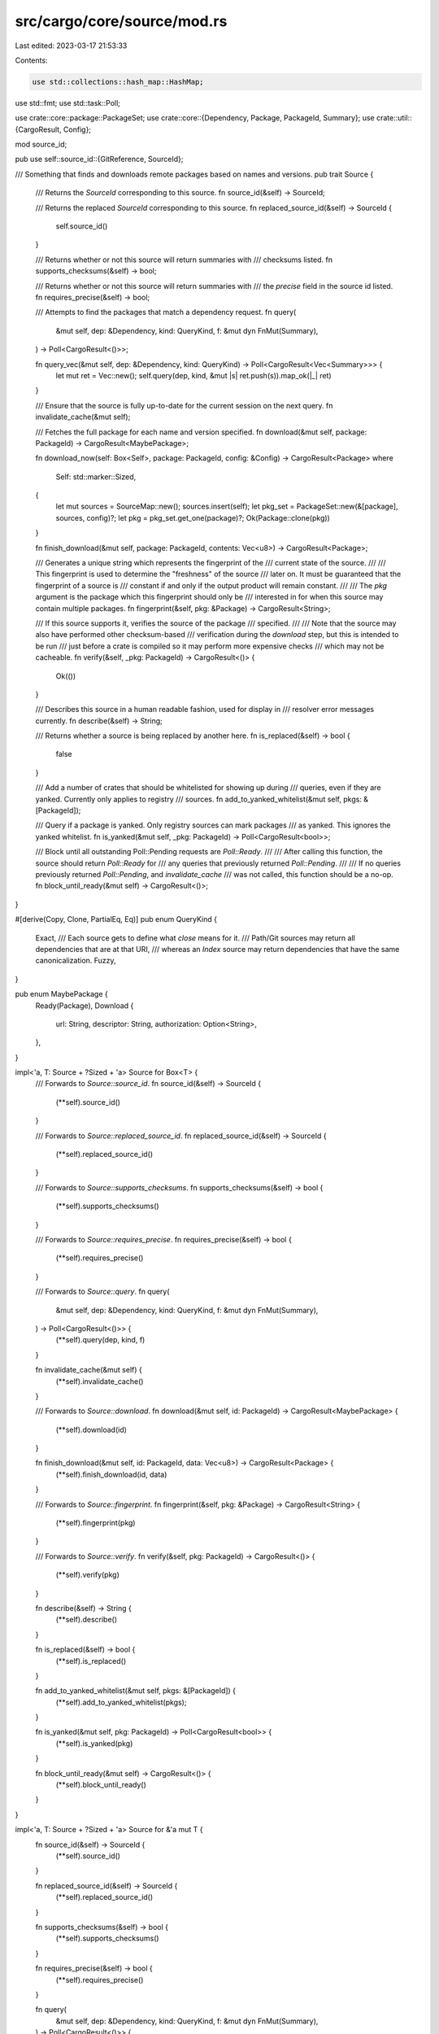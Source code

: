 src/cargo/core/source/mod.rs
============================

Last edited: 2023-03-17 21:53:33

Contents:

.. code-block:: rs

    use std::collections::hash_map::HashMap;
use std::fmt;
use std::task::Poll;

use crate::core::package::PackageSet;
use crate::core::{Dependency, Package, PackageId, Summary};
use crate::util::{CargoResult, Config};

mod source_id;

pub use self::source_id::{GitReference, SourceId};

/// Something that finds and downloads remote packages based on names and versions.
pub trait Source {
    /// Returns the `SourceId` corresponding to this source.
    fn source_id(&self) -> SourceId;

    /// Returns the replaced `SourceId` corresponding to this source.
    fn replaced_source_id(&self) -> SourceId {
        self.source_id()
    }

    /// Returns whether or not this source will return summaries with
    /// checksums listed.
    fn supports_checksums(&self) -> bool;

    /// Returns whether or not this source will return summaries with
    /// the `precise` field in the source id listed.
    fn requires_precise(&self) -> bool;

    /// Attempts to find the packages that match a dependency request.
    fn query(
        &mut self,
        dep: &Dependency,
        kind: QueryKind,
        f: &mut dyn FnMut(Summary),
    ) -> Poll<CargoResult<()>>;

    fn query_vec(&mut self, dep: &Dependency, kind: QueryKind) -> Poll<CargoResult<Vec<Summary>>> {
        let mut ret = Vec::new();
        self.query(dep, kind, &mut |s| ret.push(s)).map_ok(|_| ret)
    }

    /// Ensure that the source is fully up-to-date for the current session on the next query.
    fn invalidate_cache(&mut self);

    /// Fetches the full package for each name and version specified.
    fn download(&mut self, package: PackageId) -> CargoResult<MaybePackage>;

    fn download_now(self: Box<Self>, package: PackageId, config: &Config) -> CargoResult<Package>
    where
        Self: std::marker::Sized,
    {
        let mut sources = SourceMap::new();
        sources.insert(self);
        let pkg_set = PackageSet::new(&[package], sources, config)?;
        let pkg = pkg_set.get_one(package)?;
        Ok(Package::clone(pkg))
    }

    fn finish_download(&mut self, package: PackageId, contents: Vec<u8>) -> CargoResult<Package>;

    /// Generates a unique string which represents the fingerprint of the
    /// current state of the source.
    ///
    /// This fingerprint is used to determine the "freshness" of the source
    /// later on. It must be guaranteed that the fingerprint of a source is
    /// constant if and only if the output product will remain constant.
    ///
    /// The `pkg` argument is the package which this fingerprint should only be
    /// interested in for when this source may contain multiple packages.
    fn fingerprint(&self, pkg: &Package) -> CargoResult<String>;

    /// If this source supports it, verifies the source of the package
    /// specified.
    ///
    /// Note that the source may also have performed other checksum-based
    /// verification during the `download` step, but this is intended to be run
    /// just before a crate is compiled so it may perform more expensive checks
    /// which may not be cacheable.
    fn verify(&self, _pkg: PackageId) -> CargoResult<()> {
        Ok(())
    }

    /// Describes this source in a human readable fashion, used for display in
    /// resolver error messages currently.
    fn describe(&self) -> String;

    /// Returns whether a source is being replaced by another here.
    fn is_replaced(&self) -> bool {
        false
    }

    /// Add a number of crates that should be whitelisted for showing up during
    /// queries, even if they are yanked. Currently only applies to registry
    /// sources.
    fn add_to_yanked_whitelist(&mut self, pkgs: &[PackageId]);

    /// Query if a package is yanked. Only registry sources can mark packages
    /// as yanked. This ignores the yanked whitelist.
    fn is_yanked(&mut self, _pkg: PackageId) -> Poll<CargoResult<bool>>;

    /// Block until all outstanding Poll::Pending requests are `Poll::Ready`.
    ///
    /// After calling this function, the source should return `Poll::Ready` for
    /// any queries that previously returned `Poll::Pending`.
    ///
    /// If no queries previously returned `Poll::Pending`, and `invalidate_cache`
    /// was not called, this function should be a no-op.
    fn block_until_ready(&mut self) -> CargoResult<()>;
}

#[derive(Copy, Clone, PartialEq, Eq)]
pub enum QueryKind {
    Exact,
    /// Each source gets to define what `close` means for it.
    /// Path/Git sources may return all dependencies that are at that URI,
    /// whereas an `Index` source may return dependencies that have the same canonicalization.
    Fuzzy,
}

pub enum MaybePackage {
    Ready(Package),
    Download {
        url: String,
        descriptor: String,
        authorization: Option<String>,
    },
}

impl<'a, T: Source + ?Sized + 'a> Source for Box<T> {
    /// Forwards to `Source::source_id`.
    fn source_id(&self) -> SourceId {
        (**self).source_id()
    }

    /// Forwards to `Source::replaced_source_id`.
    fn replaced_source_id(&self) -> SourceId {
        (**self).replaced_source_id()
    }

    /// Forwards to `Source::supports_checksums`.
    fn supports_checksums(&self) -> bool {
        (**self).supports_checksums()
    }

    /// Forwards to `Source::requires_precise`.
    fn requires_precise(&self) -> bool {
        (**self).requires_precise()
    }

    /// Forwards to `Source::query`.
    fn query(
        &mut self,
        dep: &Dependency,
        kind: QueryKind,
        f: &mut dyn FnMut(Summary),
    ) -> Poll<CargoResult<()>> {
        (**self).query(dep, kind, f)
    }

    fn invalidate_cache(&mut self) {
        (**self).invalidate_cache()
    }

    /// Forwards to `Source::download`.
    fn download(&mut self, id: PackageId) -> CargoResult<MaybePackage> {
        (**self).download(id)
    }

    fn finish_download(&mut self, id: PackageId, data: Vec<u8>) -> CargoResult<Package> {
        (**self).finish_download(id, data)
    }

    /// Forwards to `Source::fingerprint`.
    fn fingerprint(&self, pkg: &Package) -> CargoResult<String> {
        (**self).fingerprint(pkg)
    }

    /// Forwards to `Source::verify`.
    fn verify(&self, pkg: PackageId) -> CargoResult<()> {
        (**self).verify(pkg)
    }

    fn describe(&self) -> String {
        (**self).describe()
    }

    fn is_replaced(&self) -> bool {
        (**self).is_replaced()
    }

    fn add_to_yanked_whitelist(&mut self, pkgs: &[PackageId]) {
        (**self).add_to_yanked_whitelist(pkgs);
    }

    fn is_yanked(&mut self, pkg: PackageId) -> Poll<CargoResult<bool>> {
        (**self).is_yanked(pkg)
    }

    fn block_until_ready(&mut self) -> CargoResult<()> {
        (**self).block_until_ready()
    }
}

impl<'a, T: Source + ?Sized + 'a> Source for &'a mut T {
    fn source_id(&self) -> SourceId {
        (**self).source_id()
    }

    fn replaced_source_id(&self) -> SourceId {
        (**self).replaced_source_id()
    }

    fn supports_checksums(&self) -> bool {
        (**self).supports_checksums()
    }

    fn requires_precise(&self) -> bool {
        (**self).requires_precise()
    }

    fn query(
        &mut self,
        dep: &Dependency,
        kind: QueryKind,
        f: &mut dyn FnMut(Summary),
    ) -> Poll<CargoResult<()>> {
        (**self).query(dep, kind, f)
    }

    fn invalidate_cache(&mut self) {
        (**self).invalidate_cache()
    }

    fn download(&mut self, id: PackageId) -> CargoResult<MaybePackage> {
        (**self).download(id)
    }

    fn finish_download(&mut self, id: PackageId, data: Vec<u8>) -> CargoResult<Package> {
        (**self).finish_download(id, data)
    }

    fn fingerprint(&self, pkg: &Package) -> CargoResult<String> {
        (**self).fingerprint(pkg)
    }

    fn verify(&self, pkg: PackageId) -> CargoResult<()> {
        (**self).verify(pkg)
    }

    fn describe(&self) -> String {
        (**self).describe()
    }

    fn is_replaced(&self) -> bool {
        (**self).is_replaced()
    }

    fn add_to_yanked_whitelist(&mut self, pkgs: &[PackageId]) {
        (**self).add_to_yanked_whitelist(pkgs);
    }

    fn is_yanked(&mut self, pkg: PackageId) -> Poll<CargoResult<bool>> {
        (**self).is_yanked(pkg)
    }

    fn block_until_ready(&mut self) -> CargoResult<()> {
        (**self).block_until_ready()
    }
}

/// A `HashMap` of `SourceId` -> `Box<Source>`.
#[derive(Default)]
pub struct SourceMap<'src> {
    map: HashMap<SourceId, Box<dyn Source + 'src>>,
}

// `impl Debug` on source requires specialization, if even desirable at all.
impl<'src> fmt::Debug for SourceMap<'src> {
    fn fmt(&self, f: &mut fmt::Formatter<'_>) -> fmt::Result {
        write!(f, "SourceMap ")?;
        f.debug_set().entries(self.map.keys()).finish()
    }
}

impl<'src> SourceMap<'src> {
    /// Creates an empty map.
    pub fn new() -> SourceMap<'src> {
        SourceMap {
            map: HashMap::new(),
        }
    }

    /// Like `HashMap::get`.
    pub fn get(&self, id: SourceId) -> Option<&(dyn Source + 'src)> {
        self.map.get(&id).map(|s| s.as_ref())
    }

    /// Like `HashMap::get_mut`.
    pub fn get_mut(&mut self, id: SourceId) -> Option<&mut (dyn Source + 'src)> {
        self.map.get_mut(&id).map(|s| s.as_mut())
    }

    /// Like `HashMap::insert`, but derives the `SourceId` key from the `Source`.
    pub fn insert(&mut self, source: Box<dyn Source + 'src>) {
        let id = source.source_id();
        self.map.insert(id, source);
    }

    /// Like `HashMap::len`.
    pub fn len(&self) -> usize {
        self.map.len()
    }

    /// Like `HashMap::iter_mut`.
    pub fn sources_mut<'a>(
        &'a mut self,
    ) -> impl Iterator<Item = (&'a SourceId, &'a mut (dyn Source + 'src))> {
        self.map.iter_mut().map(|(a, b)| (a, &mut **b))
    }

    /// Merge the given map into self.
    pub fn add_source_map(&mut self, other: SourceMap<'src>) {
        for (key, value) in other.map {
            self.map.entry(key).or_insert(value);
        }
    }
}


